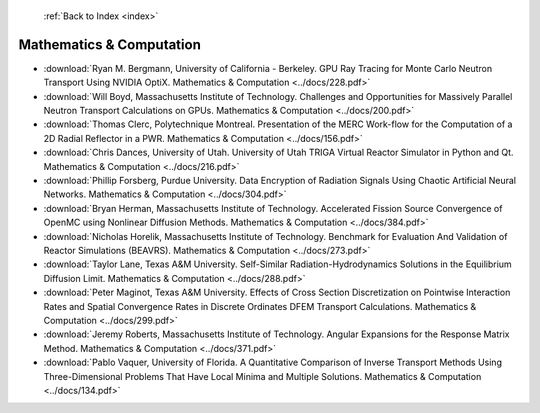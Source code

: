  :ref:`Back to Index <index>`

Mathematics & Computation
-------------------------

* :download:`Ryan M. Bergmann, University of California - Berkeley. GPU Ray Tracing for Monte Carlo Neutron Transport Using NVIDIA OptiX. Mathematics & Computation <../docs/228.pdf>`
* :download:`Will Boyd, Massachusetts Institute of Technology. Challenges and Opportunities for Massively Parallel Neutron Transport Calculations on GPUs. Mathematics & Computation <../docs/200.pdf>`
* :download:`Thomas Clerc, Polytechnique Montreal. Presentation of the MERC Work-flow for the Computation of a 2D Radial Reflector in a PWR. Mathematics & Computation <../docs/156.pdf>`
* :download:`Chris Dances, University of Utah. University of Utah TRIGA Virtual Reactor Simulator in Python and Qt. Mathematics & Computation <../docs/216.pdf>`
* :download:`Phillip Forsberg, Purdue University. Data Encryption of Radiation Signals Using Chaotic Artificial Neural Networks. Mathematics & Computation <../docs/304.pdf>`
* :download:`Bryan Herman, Massachusetts Institute of Technology. Accelerated Fission Source Convergence of OpenMC using Nonlinear Diffusion Methods. Mathematics & Computation <../docs/384.pdf>`
* :download:`Nicholas Horelik, Massachusetts Institute of Technology. Benchmark for Evaluation And Validation of Reactor Simulations (BEAVRS). Mathematics & Computation <../docs/273.pdf>`
* :download:`Taylor Lane, Texas A&M University. Self-Similar Radiation-Hydrodynamics Solutions in the Equilibrium Diffusion Limit. Mathematics & Computation <../docs/288.pdf>`
* :download:`Peter Maginot, Texas A&M University. Effects of Cross Section Discretization on Pointwise Interaction Rates and Spatial Convergence Rates in Discrete Ordinates DFEM Transport Calculations. Mathematics & Computation <../docs/299.pdf>`
* :download:`Jeremy Roberts, Massachusetts Institute of Technology. Angular Expansions for the Response Matrix Method. Mathematics & Computation <../docs/371.pdf>`
* :download:`Pablo Vaquer, University of Florida. A Quantitative Comparison of Inverse Transport Methods Using Three-Dimensional Problems That Have Local Minima and Multiple Solutions. Mathematics & Computation <../docs/134.pdf>`
